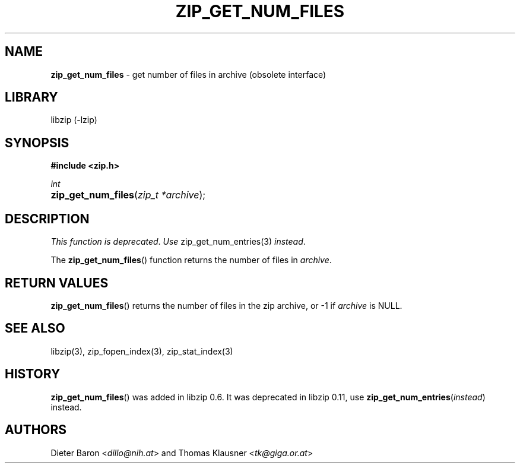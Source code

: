 .\" Automatically generated from an mdoc input file.  Do not edit.
.\" zip_get_num_files.mdoc -- get number of files in archive
.\" Copyright (C) 2003-2017 Dieter Baron and Thomas Klausner
.\"
.\" This file is part of libzip, a library to manipulate ZIP archives.
.\" The authors can be contacted at <info@libzip.org>
.\"
.\" Redistribution and use in source and binary forms, with or without
.\" modification, are permitted provided that the following conditions
.\" are met:
.\" 1. Redistributions of source code must retain the above copyright
.\"    notice, this list of conditions and the following disclaimer.
.\" 2. Redistributions in binary form must reproduce the above copyright
.\"    notice, this list of conditions and the following disclaimer in
.\"    the documentation and/or other materials provided with the
.\"    distribution.
.\" 3. The names of the authors may not be used to endorse or promote
.\"    products derived from this software without specific prior
.\"    written permission.
.\"
.\" THIS SOFTWARE IS PROVIDED BY THE AUTHORS ``AS IS'' AND ANY EXPRESS
.\" OR IMPLIED WARRANTIES, INCLUDING, BUT NOT LIMITED TO, THE IMPLIED
.\" WARRANTIES OF MERCHANTABILITY AND FITNESS FOR A PARTICULAR PURPOSE
.\" ARE DISCLAIMED.  IN NO EVENT SHALL THE AUTHORS BE LIABLE FOR ANY
.\" DIRECT, INDIRECT, INCIDENTAL, SPECIAL, EXEMPLARY, OR CONSEQUENTIAL
.\" DAMAGES (INCLUDING, BUT NOT LIMITED TO, PROCUREMENT OF SUBSTITUTE
.\" GOODS OR SERVICES; LOSS OF USE, DATA, OR PROFITS; OR BUSINESS
.\" INTERRUPTION) HOWEVER CAUSED AND ON ANY THEORY OF LIABILITY, WHETHER
.\" IN CONTRACT, STRICT LIABILITY, OR TORT (INCLUDING NEGLIGENCE OR
.\" OTHERWISE) ARISING IN ANY WAY OUT OF THE USE OF THIS SOFTWARE, EVEN
.\" IF ADVISED OF THE POSSIBILITY OF SUCH DAMAGE.
.\"
.TH "ZIP_GET_NUM_FILES" "3" "December 18, 2017" "NiH" "Library Functions Manual"
.nh
.if n .ad l
.SH "NAME"
\fBzip_get_num_files\fR
\- get number of files in archive (obsolete interface)
.SH "LIBRARY"
libzip (-lzip)
.SH "SYNOPSIS"
\fB#include <zip.h>\fR
.sp
\fIint\fR
.br
.PD 0
.HP 4n
\fBzip_get_num_files\fR(\fIzip_t\ *archive\fR);
.PD
.SH "DESCRIPTION"
\fIThis function is deprecated\fR.
\fIUse\fR
zip_get_num_entries(3)
\fIinstead\fR.
.PP
The
\fBzip_get_num_files\fR()
function returns the number of files in
\fIarchive\fR.
.SH "RETURN VALUES"
\fBzip_get_num_files\fR()
returns the number of files in the zip archive,
or \-1 if
\fIarchive\fR
is
\fRNULL\fR.
.SH "SEE ALSO"
libzip(3),
zip_fopen_index(3),
zip_stat_index(3)
.SH "HISTORY"
\fBzip_get_num_files\fR()
was added in libzip 0.6.
It was deprecated in libzip 0.11, use
\fBzip_get_num_entries\fR(\fIinstead\fR)
instead.
.SH "AUTHORS"
Dieter Baron <\fIdillo@nih.at\fR>
and
Thomas Klausner <\fItk@giga.or.at\fR>
